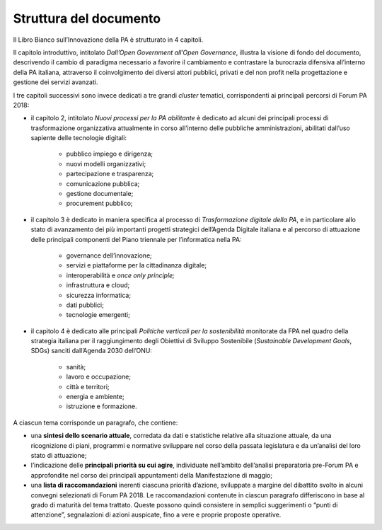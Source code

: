 
.. _h77637252685a785b3b3954452f2a7166:

Struttura del documento
#######################

Il Libro Bianco sull’Innovazione della PA è strutturato in 4 capitoli.

Il capitolo introduttivo, intitolato \ |STYLE0|\ , illustra la visione di fondo del documento, descrivendo il cambio di paradigma necessario a favorire il cambiamento e contrastare la burocrazia difensiva all’interno della PA italiana, attraverso il coinvolgimento dei diversi attori pubblici, privati e del non profit nella progettazione e gestione dei servizi avanzati. 

I tre capitoli successivi sono invece dedicati a tre grandi \ |STYLE1|\  tematici, corrispondenti ai principali percorsi di Forum PA 2018:

* il capitolo 2, intitolato \ |STYLE2|\  è dedicato ad alcuni dei principali processi di trasformazione organizzativa attualmente in corso all’interno delle pubbliche amministrazioni, abilitati dall’uso sapiente delle tecnologie digitali:

    * pubblico impiego e dirigenza;

    * nuovi modelli organizzativi;

    * partecipazione e trasparenza;

    * comunicazione pubblica;

    * gestione documentale;

    * procurement pubblico;

* il capitolo 3 è dedicato in maniera specifica al processo di \ |STYLE3|\ , e in particolare allo stato di avanzamento dei più importanti progetti strategici dell’Agenda Digitale italiana e al percorso di attuazione delle principali componenti del Piano triennale per l’informatica nella PA:

    * governance dell’innovazione;

    * servizi e piattaforme per la cittadinanza digitale;

    * interoperabilità e \ |STYLE4|\ 

    * infrastruttura e cloud;

    * sicurezza informatica;

    * dati pubblici;

    * tecnologie emergenti;

* il capitolo 4 è dedicato alle principali \ |STYLE5|\  monitorate da FPA nel quadro della strategia italiana per il raggiungimento degli Obiettivi di Sviluppo Sostenibile (\ |STYLE6|\ , SDGs) sanciti dall’Agenda 2030 dell’ONU:

    * sanità;

    * lavoro e occupazione;

    * città e territori;

    * energia e ambiente;

    * istruzione e formazione.

A ciascun tema corrisponde un paragrafo, che contiene:

* una \ |STYLE7|\ , corredata da dati e statistiche relative alla situazione attuale, da una ricognizione di piani, programmi e normative sviluppare nel corso della passata legislatura e da un’analisi del loro stato di attuazione;

* l’indicazione delle \ |STYLE8|\ , individuate nell’ambito dell’analisi preparatoria pre-Forum PA e approfondite nel corso dei principali appuntamenti della Manifestazione di maggio;

* una \ |STYLE9|\  inerenti ciascuna priorità d’azione, sviluppate a margine del dibattito svolto in alcuni convegni selezionati di Forum PA 2018. Le raccomandazioni contenute in ciascun paragrafo differiscono in base al grado di maturità del tema trattato. Queste possono quindi consistere in semplici suggerimenti o “punti di attenzione”, segnalazioni di azioni auspicate, fino a vere e proprie proposte operative.


.. bottom of content


.. |STYLE0| replace:: *Dall’Open Government all’Open Governance*

.. |STYLE1| replace:: *cluster*

.. |STYLE2| replace:: *Nuovi processi per la PA abilitante*

.. |STYLE3| replace:: *Trasformazione digitale della PA*

.. |STYLE4| replace:: *once only principle;*

.. |STYLE5| replace:: *Politiche verticali per la sostenibilità*

.. |STYLE6| replace:: *Sustainable Development Goals*

.. |STYLE7| replace:: **sintesi dello scenario attuale**

.. |STYLE8| replace:: **principali priorità su cui agire**

.. |STYLE9| replace:: **lista di raccomandazioni**
